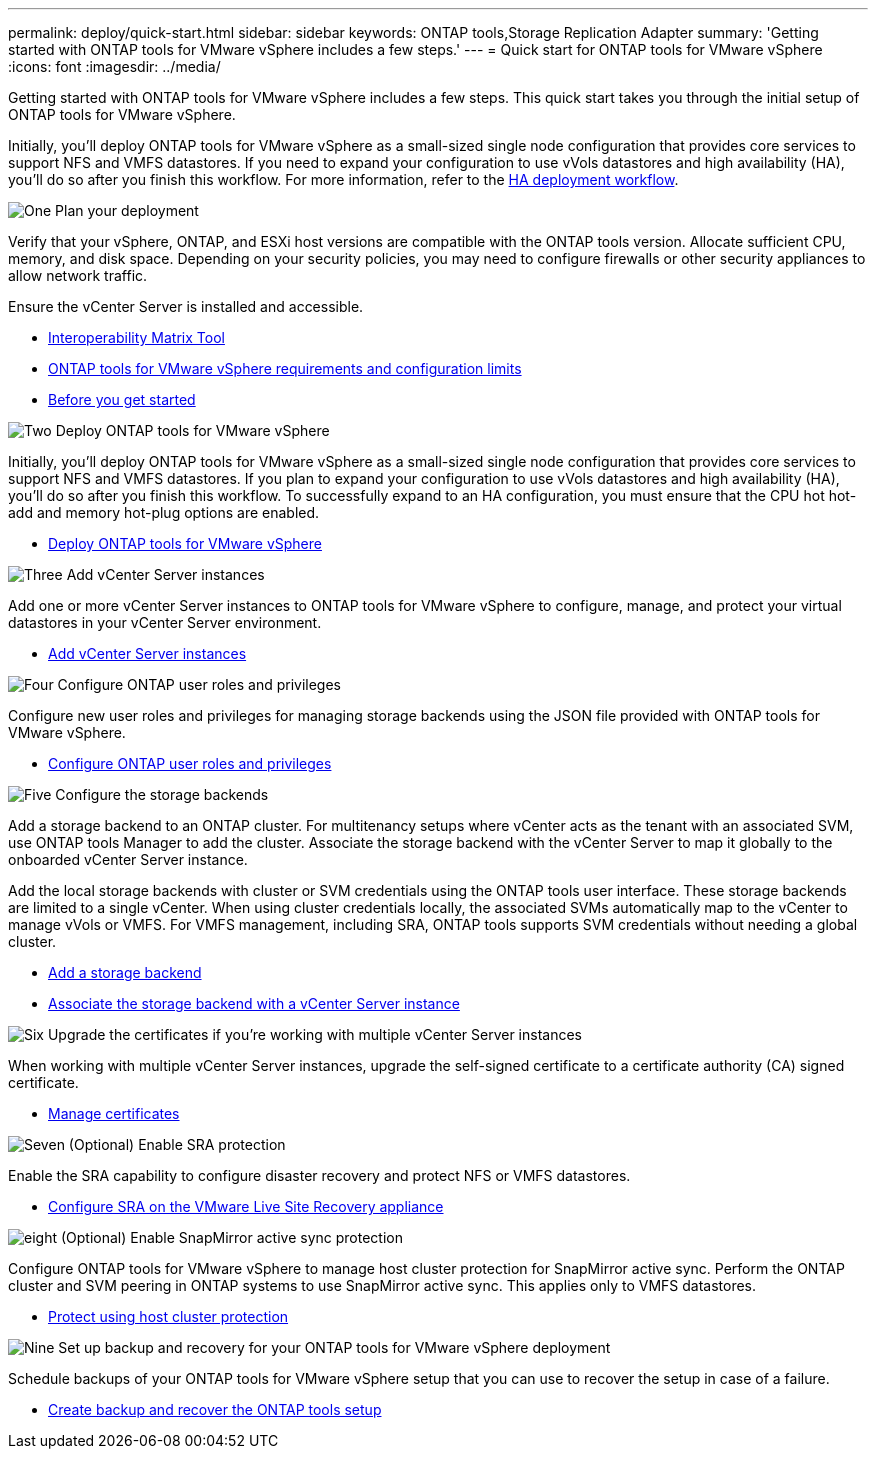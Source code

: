 ---
permalink: deploy/quick-start.html
sidebar: sidebar
keywords: ONTAP tools,Storage Replication Adapter
summary: 'Getting started with ONTAP tools for VMware vSphere includes a few steps.'
---
= Quick start for ONTAP tools for VMware vSphere
:icons: font
:imagesdir: ../media/

[.lead]
Getting started with ONTAP tools for VMware vSphere includes a few steps. This quick start takes you through the initial setup of ONTAP tools for VMware vSphere. 

Initially, you’ll deploy ONTAP tools for VMware vSphere as a small-sized single node configuration that provides core services to support NFS and VMFS datastores. If you need to expand your configuration to use vVols datastores and high availability (HA), you’ll do so after you finish this workflow. For more information, refer to the link:../deploy/ha-workflow.html[HA deployment workflow].


.image:https://raw.githubusercontent.com/NetAppDocs/common/main/media/number-1.png[One] Plan your deployment

[role="quick-margin-para"]
Verify that your vSphere, ONTAP, and ESXi host versions are compatible with the ONTAP tools version. Allocate sufficient CPU, memory, and disk space. Depending on your security policies, you may need to configure firewalls or other security appliances to allow network traffic.

[role="quick-margin-para"]
Ensure the vCenter Server is installed and accessible.

[role="quick-margin-list"]
* https://imt.netapp.com/matrix/#welcome[Interoperability Matrix Tool] 
* link:../deploy/prerequisites.html[ ONTAP tools for VMware vSphere requirements and configuration limits]
* link:../deploy/pre-deploy-checks.html[Before you get started]

.image:https://raw.githubusercontent.com/NetAppDocs/common/main/media/number-2.png[Two] Deploy ONTAP tools for VMware vSphere 

[role="quick-margin-para"]
Initially, you'll deploy ONTAP tools for VMware vSphere as a small-sized single node configuration that provides core services to support NFS and VMFS datastores.
If you plan to expand your configuration to use vVols datastores and high availability (HA), you’ll do so after you finish this workflow. To successfully expand to an HA configuration, you must ensure that the CPU hot hot-add and memory hot-plug options are enabled.

[role="quick-margin-list"]
* link:../deploy/ontap-tools-deployment.html[Deploy ONTAP tools for VMware vSphere]

.image:https://raw.githubusercontent.com/NetAppDocs/common/main/media/number-3.png[Three] Add vCenter Server instances
[role="quick-margin-para"]
Add one or more vCenter Server instances to ONTAP tools for VMware vSphere to configure, manage, and protect your virtual datastores in your vCenter Server environment.

[role="quick-margin-list"]
* link:../configure/add-vcenter.html[Add vCenter Server instances]

.image:https://raw.githubusercontent.com/NetAppDocs/common/main/media/number-4.png[Four] Configure ONTAP user roles and privileges
[role="quick-margin-para"]
Configure new user roles and privileges for managing storage backends using the JSON file provided with ONTAP tools for VMware vSphere.

[role="quick-margin-list"]
* link:../configure/configure-user-role-and-privileges.html[Configure ONTAP user roles and privileges]

.image:https://raw.githubusercontent.com/NetAppDocs/common/main/media/number-5.png[Five] Configure the storage backends
[role="quick-margin-para"]
Add a storage backend to an ONTAP cluster. For multitenancy setups where vCenter acts as the tenant with an associated SVM, use ONTAP tools Manager to add the cluster. Associate the storage backend with the vCenter Server to map it globally to the onboarded vCenter Server instance.

[role="quick-margin-para"]
Add the local storage backends with cluster or SVM credentials using the ONTAP tools user interface. These storage backends are limited to a single vCenter. When using cluster credentials locally, the associated SVMs automatically map to the vCenter to manage vVols or VMFS. For VMFS management, including SRA, ONTAP tools supports SVM credentials without needing a global cluster.

[role="quick-margin-list"]
* link:../configure/add-storage-backend.html[Add a storage backend]
* link:../configure/associate-storage-backend.html[Associate the storage backend with a vCenter Server instance]

.image:https://raw.githubusercontent.com/NetAppDocs/common/main/media/number-6.png[Six] Upgrade the certificates if you're working with multiple vCenter Server instances
[role="quick-margin-para"]
When working with multiple vCenter Server instances, upgrade the self-signed certificate to a certificate authority (CA) signed certificate.
[role="quick-margin-list"]
* link:../manage/certificate-manage.html[Manage certificates]

.image:https://raw.githubusercontent.com/NetAppDocs/common/main/media/number-7.png[Seven] (Optional) Enable SRA protection
[role="quick-margin-para"]
Enable the SRA capability to configure disaster recovery and protect NFS or VMFS datastores.

[role="quick-margin-list"]
* link:../protect/configure-on-srm-appliance.html[Configure SRA on the VMware Live Site Recovery appliance]

.image:https://raw.githubusercontent.com/NetAppDocs/common/main/media/number-8.png[eight] (Optional) Enable SnapMirror active sync protection
[role="quick-margin-para"]
Configure ONTAP tools for VMware vSphere to manage host cluster protection for SnapMirror active sync. Perform the ONTAP cluster and SVM peering in ONTAP systems to use SnapMirror active sync. This applies only to VMFS datastores.

[role="quick-margin-list"]
* link:../configure/protect-cluster.html[Protect using host cluster protection]

.image:https://raw.githubusercontent.com/NetAppDocs/common/main/media/number-9.png[Nine] Set up backup and recovery for your ONTAP tools for VMware vSphere deployment
[role="quick-margin-para"]
Schedule backups of your ONTAP tools for VMware vSphere setup that you can use to recover the setup in case of a failure.

[role="quick-margin-list"]
* link:../manage/enable-backup.html[Create backup and recover the ONTAP tools setup]
